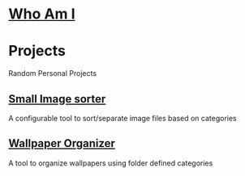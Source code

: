 :PROPERTIES:
#+AUTHOR: Lucas Martins Mendes
#+EMAIL: contact@luctins.me
#+DATE: 2023-02-04 17:08:11
#+OPTIONS: toc:nil todo:nil
#+STARTUP: overview
:END:

* [[./readme.org][Who Am I]]

* Projects
Random Personal Projects

** [[https://github.com/Luctins/image-sorter][Small Image sorter]]
:PROPERTIES:
:CREATED:  [2023-02-19 Sun 20:13]
:CUSTOM_ID: project sorter
:END:

A configurable tool to sort/separate image files based on categories

** [[https://github.com/Luctins/wallpaper-organizer][Wallpaper Organizer]]
:PROPERTIES:
:CREATED:  [2023-02-19 Sun 20:13]
:CUSTOM_ID: project sorter
:END:

A tool to organize wallpapers using folder defined categories
